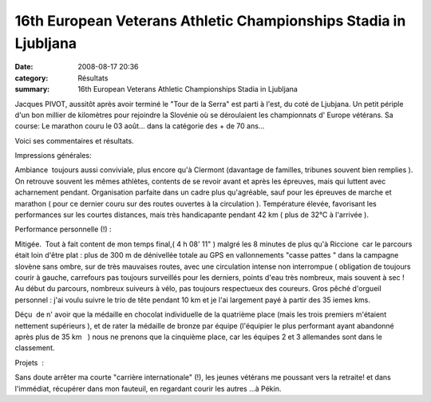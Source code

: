 16th European Veterans Athletic Championships Stadia in Ljubljana
=================================================================

:date: 2008-08-17 20:36
:category: Résultats
:summary: 16th European Veterans Athletic Championships Stadia in Ljubljana

Jacques PIVOT, aussitôt après avoir terminé le "Tour de la Serra" est parti à l'est, du coté de Ljubjana. Un petit périple d'un bon millier de kilomètres pour rejoindre la Slovénie où se déroulaient les championnats d' Europe vétérans. Sa course: Le marathon couru le 03 août... dans la catégorie des + de 70 ans...

Voici ses commentaires et résultats.

Impressions générales:

Ambiance  toujours aussi conviviale, plus encore qu'à Clermont (davantage de familles, tribunes souvent bien remplies ). On retrouve souvent les mêmes athlètes, contents de se revoir avant et après les épreuves, mais qui luttent avec acharnement pendant. Organisation parfaite dans un cadre plus qu'agréable, sauf pour les épreuves de marche et marathon ( pour ce dernier couru sur des routes ouvertes à la circulation ). Température élevée, favorisant les performances sur les courtes distances, mais très handicapante pendant 42 km ( plus de 32°C à l'arrivée ).

Performance personnelle (!) :

Mitigée.  Tout à fait content de mon temps final,( 4 h 08' 11" ) malgré les 8 minutes de plus qu'à Riccione  car le parcours était loin d'être plat : plus de 300 m de dénivellée totale au GPS en vallonnements "casse pattes " dans la campagne slovène sans ombre, sur de très mauvaises routes, avec une circulation intense non interrompue ( obligation de toujours courir à gauche, carrefours pas toujours surveillés pour les derniers, points d'eau très nombreux, mais souvent à sec ! Au début du parcours, nombreux suiveurs à vélo, pas toujours respectueux des coureurs. Gros pêché d'orgueil personnel : j'ai voulu suivre le trio de tête pendant 10 km et je l'ai largement payé à partir des 35 iemes kms.

Déçu  de n' avoir que la médaille en chocolat individuelle de la quatrième place (mais les trois premiers m'étaient nettement supérieurs ), et de rater la médaille de bronze par équipe (l'équipier le plus performant ayant abandonné  après plus de 35 km   ) nous ne prenons que la cinquième place, car les équipes 2 et 3 allemandes sont dans le classement.

Projets  :

Sans doute arrêter ma courte "carrière internationale" (!), les jeunes vétérans me poussant vers la retraite! et dans l'immédiat, récupérer dans mon fauteuil, en regardant courir les autres ...à Pékin.

.. |httpidataover-blogcom0120862-ljubjana.jpg| image:: https://assets.acr-dijon.org/old/httpidataover-blogcom0120862-ljubjana.jpg
.. |httpidataover-blogcom0120862-jacques-pivot-v4m-2008.JPG| image:: https://assets.acr-dijon.org/old/httpidataover-blogcom0120862-jacques-pivot-v4m-2008.JPG
